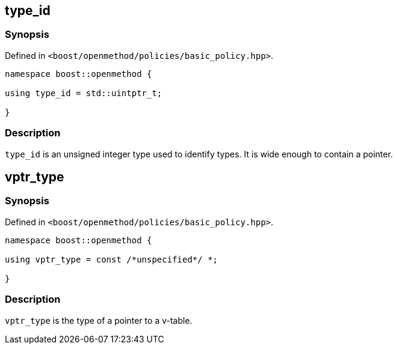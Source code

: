 
## type_id

### Synopsis

Defined in `<boost/openmethod/policies/basic_policy.hpp>`.

```c++
namespace boost::openmethod {

using type_id = std::uintptr_t;

}
```

### Description

`type_id` is an unsigned integer type used to identify types. It is wide enough
to contain a pointer.

## vptr_type

### Synopsis

Defined in `<boost/openmethod/policies/basic_policy.hpp>`.

```c++
namespace boost::openmethod {

using vptr_type = const /*unspecified*/ *;

}
```

### Description

`vptr_type` is the type of a pointer to a v-table.
